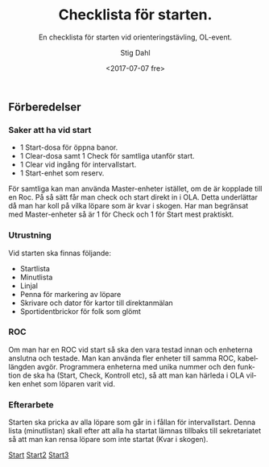 #+TITLE: Checklista för starten.
#+DATE: <2017-07-07 fre>
#+AUTHOR: Stig Dahl
#+EMAIL: stig@charlottendal.net
#+BEGIN_OPTIONS
#+OPTIONS: ':nil *:t -:t ::t <:t H:3 \n:nil ^:t arch:headline
#+OPTIONS: author:t broken-links:nil c:nil creator:nil
#+OPTIONS: d:(not "LOGBOOK") date:t e:t email:nil f:t inline:t num:t
#+OPTIONS: p:nil pri:nil prop:nil stat:t tags:t tasks:t tex:t
#+OPTIONS: timestamp:t title:t toc:t todo:t |:t
#+LANGUAGE: sv
#+SELECT_TAGS: export
#+EXCLUDE_TAGS: noexport
#+CREATOR: Emacs 25.1.1 (Org mode 9.0.9)
#+OPTIONS: html-link-use-abs-url:nil html-postamble:auto
#+OPTIONS: html-preamble:t html-scripts:t html-style:t
#+OPTIONS: html5-fancy:nil tex:t
#+HTML_DOCTYPE: xhtml-strict
#+HTML_CONTAINER: div
#+DESCRIPTION:
#+KEYWORDS: Orientering OL-event Tävlingsadministration
#+HTML_LINK_HOME:
#+HTML_LINK_UP:
#+HTML_MATHJAX:
#+HTML_HEAD:
#+HTML_HEAD_EXTRA:
#+SUBTITLE: En checklista för starten vid orienteringstävling, OL-event.
#+INFOJS_OPT:
#+CREATOR: <a href="http://www.gnu.org/software/emacs/">Emacs</a> 25.1.1 (<a href="http://orgmode.org">Org</a> mode 9.0.9)
#+LATEX_HEADER:
#+END_OPTIONS

** Förberedelser

*** Saker att ha vid start
- 1 Start-dosa för öppna banor.
- 1 Clear-dosa samt 1 Check för samtliga utanför start.
- 1 Clear vid ingång för intervallstart.
- 1 Start-enhet som reserv.

För samtliga kan man använda Master-enheter istället, om de är kopplade till en Roc. På så sätt får man check och start direkt in i OLA. Detta underlättar då man har koll på vilka löpare som är kvar i skogen.
Har man begränsat med Master-enheter så är 1 för Check och 1 för Start mest praktiskt.

*** Utrustning
Vid starten ska finnas följande:
- Startlista
- Minutlista
- Linjal
- Penna för markering av löpare
- Skrivare och dator för kartor till direktanmälan
- Sportidentbrickor för folk som glömt

*** ROC
Om man har en ROC vid start så ska den vara testad innan och enheterna anslutna och testade. Man kan använda fler enheter till samma ROC, kabellängden avgör.
Programmera enheterna med unika nummer och den funktion de ska ha (Start, Check, Kontroll etc), så att man kan härleda i OLA vilken enhet som löparen varit vid.

*** Efterarbete
Starten ska pricka av alla löpare som går in i fållan för intervallstart. Denna lista (minutlistan) skall efter att alla ha startat lämnas tillbaks till sekretariatet så att man kan rensa löpare som inte startat (Kvar i skogen).

[[https://sdaaish.github.io/OL-event/index.html][Start]]
[[./index.md][Start2]]
[[./README.md][Start3]]
